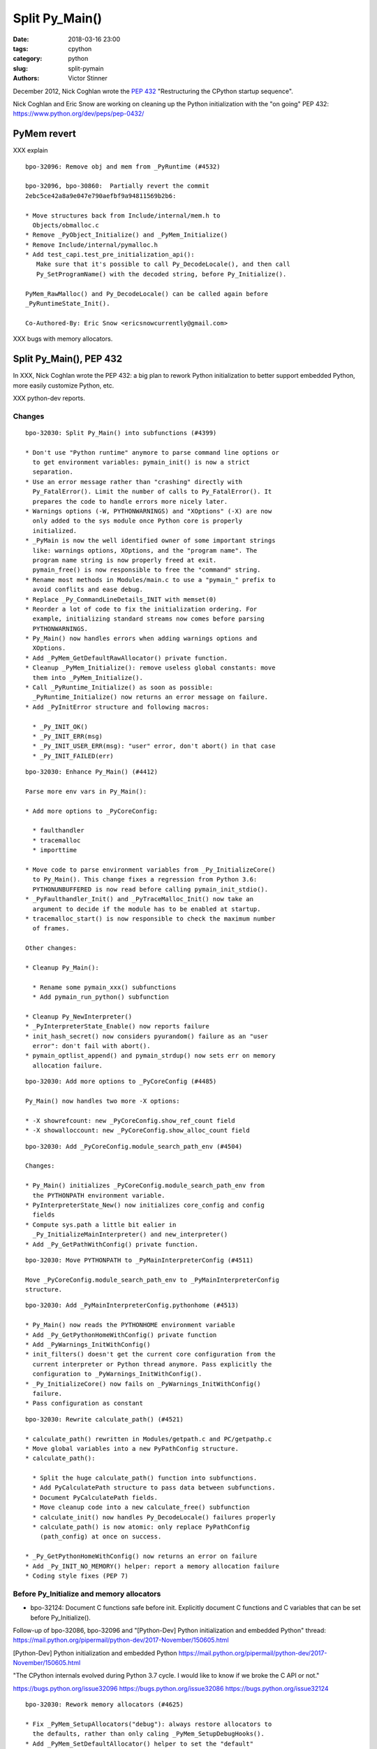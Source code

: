 +++++++++++++++
Split Py_Main()
+++++++++++++++

:date: 2018-03-16 23:00
:tags: cpython
:category: python
:slug: split-pymain
:authors: Victor Stinner

December 2012, Nick Coghlan wrote the `PEP 432
<https://www.python.org/dev/peps/pep-0432/>`_ "Restructuring the CPython
startup sequence".

Nick Coghlan and Eric Snow are working on cleaning up the Python
initialization with the "on going" PEP 432:
https://www.python.org/dev/peps/pep-0432/


PyMem revert
============

XXX explain

::

    bpo-32096: Remove obj and mem from _PyRuntime (#4532)

    bpo-32096, bpo-30860:  Partially revert the commit
    2ebc5ce42a8a9e047e790aefbf9a94811569b2b6:

    * Move structures back from Include/internal/mem.h to
      Objects/obmalloc.c
    * Remove _PyObject_Initialize() and _PyMem_Initialize()
    * Remove Include/internal/pymalloc.h
    * Add test_capi.test_pre_initialization_api():
       Make sure that it's possible to call Py_DecodeLocale(), and then call
       Py_SetProgramName() with the decoded string, before Py_Initialize().

    PyMem_RawMalloc() and Py_DecodeLocale() can be called again before
    _PyRuntimeState_Init().

    Co-Authored-By: Eric Snow <ericsnowcurrently@gmail.com>

XXX bugs with memory allocators.


Split Py_Main(), PEP 432
========================

In XXX, Nick Coghlan wrote the PEP 432: a big plan to rework Python
initialization to better support embedded Python, more easily customize Python,
etc.

XXX python-dev reports.

Changes
-------

::

    bpo-32030: Split Py_Main() into subfunctions (#4399)

    * Don't use "Python runtime" anymore to parse command line options or
      to get environment variables: pymain_init() is now a strict
      separation.
    * Use an error message rather than "crashing" directly with
      Py_FatalError(). Limit the number of calls to Py_FatalError(). It
      prepares the code to handle errors more nicely later.
    * Warnings options (-W, PYTHONWARNINGS) and "XOptions" (-X) are now
      only added to the sys module once Python core is properly
      initialized.
    * _PyMain is now the well identified owner of some important strings
      like: warnings options, XOptions, and the "program name". The
      program name string is now properly freed at exit.
      pymain_free() is now responsible to free the "command" string.
    * Rename most methods in Modules/main.c to use a "pymain_" prefix to
      avoid conflits and ease debug.
    * Replace _Py_CommandLineDetails_INIT with memset(0)
    * Reorder a lot of code to fix the initialization ordering. For
      example, initializing standard streams now comes before parsing
      PYTHONWARNINGS.
    * Py_Main() now handles errors when adding warnings options and
      XOptions.
    * Add _PyMem_GetDefaultRawAllocator() private function.
    * Cleanup _PyMem_Initialize(): remove useless global constants: move
      them into _PyMem_Initialize().
    * Call _PyRuntime_Initialize() as soon as possible:
      _PyRuntime_Initialize() now returns an error message on failure.
    * Add _PyInitError structure and following macros:

      * _Py_INIT_OK()
      * _Py_INIT_ERR(msg)
      * _Py_INIT_USER_ERR(msg): "user" error, don't abort() in that case
      * _Py_INIT_FAILED(err)

::

    bpo-32030: Enhance Py_Main() (#4412)

    Parse more env vars in Py_Main():

    * Add more options to _PyCoreConfig:

      * faulthandler
      * tracemalloc
      * importtime

    * Move code to parse environment variables from _Py_InitializeCore()
      to Py_Main(). This change fixes a regression from Python 3.6:
      PYTHONUNBUFFERED is now read before calling pymain_init_stdio().
    * _PyFaulthandler_Init() and _PyTraceMalloc_Init() now take an
      argument to decide if the module has to be enabled at startup.
    * tracemalloc_start() is now responsible to check the maximum number
      of frames.

    Other changes:

    * Cleanup Py_Main():

      * Rename some pymain_xxx() subfunctions
      * Add pymain_run_python() subfunction

    * Cleanup Py_NewInterpreter()
    * _PyInterpreterState_Enable() now reports failure
    * init_hash_secret() now considers pyurandom() failure as an "user
      error": don't fail with abort().
    * pymain_optlist_append() and pymain_strdup() now sets err on memory
      allocation failure.

::

    bpo-32030: Add more options to _PyCoreConfig (#4485)

    Py_Main() now handles two more -X options:

    * -X showrefcount: new _PyCoreConfig.show_ref_count field
    * -X showalloccount: new _PyCoreConfig.show_alloc_count field

::

    bpo-32030: Add _PyCoreConfig.module_search_path_env (#4504)

    Changes:

    * Py_Main() initializes _PyCoreConfig.module_search_path_env from
      the PYTHONPATH environment variable.
    * PyInterpreterState_New() now initializes core_config and config
      fields
    * Compute sys.path a little bit ealier in
      _Py_InitializeMainInterpreter() and new_interpreter()
    * Add _Py_GetPathWithConfig() private function.

::

    bpo-32030: Move PYTHONPATH to _PyMainInterpreterConfig (#4511)

    Move _PyCoreConfig.module_search_path_env to _PyMainInterpreterConfig
    structure.

::

    bpo-32030: Add _PyMainInterpreterConfig.pythonhome (#4513)

    * Py_Main() now reads the PYTHONHOME environment variable
    * Add _Py_GetPythonHomeWithConfig() private function
    * Add _PyWarnings_InitWithConfig()
    * init_filters() doesn't get the current core configuration from the
      current interpreter or Python thread anymore. Pass explicitly the
      configuration to _PyWarnings_InitWithConfig().
    * _Py_InitializeCore() now fails on _PyWarnings_InitWithConfig()
      failure.
    * Pass configuration as constant

::

    bpo-32030: Rewrite calculate_path() (#4521)

    * calculate_path() rewritten in Modules/getpath.c and PC/getpathp.c
    * Move global variables into a new PyPathConfig structure.
    * calculate_path():

      * Split the huge calculate_path() function into subfunctions.
      * Add PyCalculatePath structure to pass data between subfunctions.
      * Document PyCalculatePath fields.
      * Move cleanup code into a new calculate_free() subfunction
      * calculate_init() now handles Py_DecodeLocale() failures properly
      * calculate_path() is now atomic: only replace PyPathConfig
        (path_config) at once on success.

    * _Py_GetPythonHomeWithConfig() now returns an error on failure
    * Add _Py_INIT_NO_MEMORY() helper: report a memory allocation failure
    * Coding style fixes (PEP 7)

Before Py_Initialize and memory allocators
------------------------------------------

* bpo-32124: Document C functions safe before init. Explicitly document C
  functions and C variables that can be set before Py_Initialize().

Follow-up of bpo-32086, bpo-32096 and "[Python-Dev] Python initialization and embedded Python" thread:
https://mail.python.org/pipermail/python-dev/2017-November/150605.html

[Python-Dev] Python initialization and embedded Python
https://mail.python.org/pipermail/python-dev/2017-November/150605.html

"The CPython internals evolved during Python 3.7 cycle. I would like to know if
we broke the C API or not."

https://bugs.python.org/issue32096
https://bugs.python.org/issue32086
https://bugs.python.org/issue32124

::

    bpo-32030: Rework memory allocators (#4625)

    * Fix _PyMem_SetupAllocators("debug"): always restore allocators to
      the defaults, rather than only caling _PyMem_SetupDebugHooks().
    * Add _PyMem_SetDefaultAllocator() helper to set the "default"
      allocator.
    * Add _PyMem_GetAllocatorsName(): get the name of the allocators
    * main() now uses debug hooks on memory allocators if Py_DEBUG is
      defined, rather than calling directly malloc()
    * Document default memory allocators in C API documentation
    * _Py_InitializeCore() now fails with a fatal user error if
      PYTHONMALLOC value is an unknown memory allocator, instead of
      failing with a fatal internal error.
    * Add new tests on the PYTHONMALLOC environment variable
    * Add support.with_pymalloc()
    * Add the _testcapi.WITH_PYMALLOC constant and expose it as
       support.with_pymalloc().
    * sysconfig.get_config_var('WITH_PYMALLOC') doesn't work on Windows, so
       replace it with support.with_pymalloc().
    * pythoninfo: add _testcapi collector for pymem


Next
----

::

    bpo-32030: Add _PyMainInterpreterConfig_ReadEnv() (#4542)

    Py_GetPath() and Py_Main() now call
    _PyMainInterpreterConfig_ReadEnv() to share the same code to get
    environment variables.

    Changes:

    * Add _PyMainInterpreterConfig_ReadEnv()
    * Add _PyMainInterpreterConfig_Clear()
    * Add _PyMem_RawWcsdup()
    * _PyMainInterpreterConfig: rename pythonhome to home
    * Rename _Py_ReadMainInterpreterConfig() to
      _PyMainInterpreterConfig_Read()
    * Use _Py_INIT_USER_ERR(), instead of _Py_INIT_ERR(), for decoding
      errors: the user is able to fix the issue, it's not a bug in
      Python. Same change was made in _Py_INIT_NO_MEMORY().
    * Remove _Py_GetPythonHomeWithConfig()

::

    bpo-32030: Add _PyMainInterpreterConfig.program_name (#4548)

    * Py_Main() now calls Py_SetProgramName() earlier to be able to get
      the program name in _PyMainInterpreterConfig_ReadEnv().
    * Rename prog to program_name
    * Rename progpath to program_name

::

    bpo-32030: Add _PyPathConfig_Init() (#4551)

    * Add _PyPathConfig_Init() and _PyPathConfig_Fini()
    * Remove _Py_GetPathWithConfig()
    * _PyPathConfig_Init() returns _PyInitError to allow to handle errors
      properly
    * Add pathconfig_clear()
    * Windows calculate_path_impl(): replace Py_FatalError() with
      _PyInitError
    * Py_FinalizeEx() now calls _PyPathConfig_Fini() to release memory
    * Fix _Py_InitializeMainInterpreter() regression: don't initialize
      path config if _disable_importlib is false
    * PyPathConfig now uses dynamically allocated memory

::

    bpo-32030: Fix _Py_InitializeEx_Private() (#4649)

    _Py_InitializeEx_Private() now calls
    _PyMainInterpreterConfig_ReadEnv() to read environment variables
    PYTHONHOME and PYTHONPATH, and set the program name.

::

    bpo-32030: Cleanup "path config" code (#4663)

    * Rename PyPathConfig structure to _PyPathConfig and move it to
      Include/internal/pystate.h
    * Rename path_config to _Py_path_config
    * _PyPathConfig: Rename program_name field to program_full_path
    * Add assert(str != NULL); to _PyMem_RawWcsdup(), _PyMem_RawStrdup()
      and _PyMem_Strdup().
    * Rename calculate_path() to pathconfig_global_init(). The function
      now does nothing if it's already initiallized.

::

    bpo-32030: Fix Py_GetPath(): init program_name (#4665)

    * _PyMainInterpreterConfig_ReadEnv() now sets program_name from
      environment variables and pymain_parse_envvars() implements the
      falls back on argv[0].
    * Remove _PyMain.program_name: use the program_name from
      _PyMainInterpreterConfig
    * Move the Py_SetProgramName() call back to pymain_init_python(),
      just before _Py_InitializeCore().
    * pathconfig_global_init() now also calls
      _PyMainInterpreterConfig_Read() to set program_name if it isn't set
      yet
    * Cleanup PyCalculatePath: pass main_config to subfunctions to get
      directly fields from main_config (home, module_search_path_env and
      program_name)

::

    bpo-32030: Don't call _PyPathConfig_Fini() in Py_FinalizeEx() (#4667)

    Changes:

    * _PyPathConfig_Fini() cannot be called in Py_FinalizeEx().
      Py_Initialize() and Py_Finalize() can be called multiple times, but
      it must not "forget" parameters set by Py_SetProgramName(),
      Py_SetPath() or Py_SetPythonHome(), whereas _PyPathConfig_Fini()
      clear all these parameters.
    * config_get_program_name() and calculate_program_full_path() now
      also decode paths using Py_DecodeLocale() to use the
      surrogateescape error handler, rather than decoding using
      mbstowcs() which is strict.
    * Change _Py_CheckPython3() prototype: () => (void)
    * Truncate a few lines which were too long

::

    bpo-32030: Add Python/pathconfig.c (#4668)

    * Factorize code from PC/getpathp.c and Modules/getpath.c to remove
      duplicated code
    * rename pathconfig_clear() to _PyPathConfig_Clear()
    * Inline _PyPathConfig_Fini() in pymain_impl() and then remove it,
      since it's a oneliner

::

    bpo-32030: Fix config_get_program_name() on macOS (#4669)

::

    bpo-32030: _PyPathConfig_Init() sets home and program_name (#4673)

    _PyPathConfig_Init() now also initialize home and program_name:

    * Rename existing _PyPathConfig_Init() to _PyPathConfig_Calculate().
      Add a new _PyPathConfig_Init() function in pathconfig.c which
      handles the _Py_path_config variable and call
      _PyPathConfig_Calculate().
    * Add home and program_name fields to _PyPathConfig.home
    * _PyPathConfig_Init() now initialize home and program_name
      from main_config
    * Py_SetProgramName(), Py_SetPythonHome() and Py_GetPythonHome() now
      calls Py_FatalError() on failure, instead of silently ignoring
      failures.
    * config_init_home() now gets directly _Py_path_config.home to only
      get the value set by Py_SetPythonHome(), or NULL if
      Py_SetPythonHome() was not called.
    * config_get_program_name() now gets directly
      _Py_path_config.program_name to only get the value set by
      Py_SetProgramName(), or NULL if Py_SetProgramName() was not called.
    * pymain_init_python() doesn't call Py_SetProgramName() anymore,
      _PyPathConfig_Init() now always sets the program name
    * Call _PyMainInterpreterConfig_Read() in
      pymain_parse_cmdline_envvars_impl() to control the memory allocator
    * C API documentation: it's no more safe to call Py_GetProgramName()
      before Py_Initialize().

::

    Revert "bpo-32197: Try to fix a compiler error on OS X introduced in bpo-32030. (#4681)" (#4694)

    * Revert "bpo-32197: Try to fix a compiler error on OS X introduced in bpo-32030. (#4681)"

    This reverts commit 13badcbc60cdbfae1dba1683fd2fae9d70717143.

    Re-apply commits:

    * "bpo-32030: _PyPathConfig_Init() sets home and program_name (#4673)"
      commit af5a895073c24637c094772b27526b94a12ec897.
    * "bpo-32030: Fix config_get_program_name() on macOS (#4669)"
      commit e23c06e2b03452c9aaf0dae52296c85e572f9bcd.
    * "bpo-32030: Add Python/pathconfig.c (#4668)"
      commit 0ea395ae964c9cd0f499e2ef0d0030c971201220.
    * "bpo-32030: Don't call _PyPathConfig_Fini() in Py_FinalizeEx() (#4667)"
      commit ebac19dad6263141d5db0a2c923efe049dba99d2.
    * "bpo-32030: Fix Py_GetPath(): init program_name (#4665)"
      commit 9ac3d8882712c9675c3d2f9f84af6b5729575cde.

    * Fix compilation error on macOS

::

    bpo-32030: Simplify _PyCoreConfig_INIT macro (#4728)

    * Simplify _PyCoreConfig_INIT, _PyMainInterpreterConfig_INIT,
      _PyPathConfig_INIT macros: no need to set fields to 0/NULL, it's
      redundant (the C language sets them to 0/NULL for us).
    * Fix typo: pymain_run_statup() => pymain_run_startup()
    * Remove a few XXX/TODO

::

    bpo-32030: Add pymain_get_global_config() (#4735)

    * Py_Main() now starts by reading Py_xxx configuration variables to
      only work on its own private structure, and then later writes back
      the configuration into these variables.
    * Replace Py_GETENV() with pymain_get_env_var() which ignores empty
      variables.
    * Add _PyCoreConfig.dump_refs
    * Add _PyCoreConfig.malloc_stats
    * _PyObject_DebugMallocStats() is now responsible to check if debug
      hooks are installed. The function returns 1 if stats were written,
      or 0 if the hooks are disabled. Mark _PyMem_PymallocEnabled() as
      static.

::

    bpo-32030: Add _PyImport_Fini2() (#4737)

    PyImport_ExtendInittab() now uses PyMem_RawRealloc() rather than
    PyMem_Realloc(). PyImport_ExtendInittab() can be called before
    Py_Initialize() whereas only the PyMem_Raw allocator is supposed to
    be used before Py_Initialize().

    Add _PyImport_Fini2() to release the memory allocated by
    PyImport_ExtendInittab() at exit. PyImport_ExtendInittab() now forces
    the usage of the default raw allocator, to be able to release memory
    in _PyImport_Fini2().

    Don't export these functions anymore to be C API, only to
    Py_BUILD_CORE:

    * _PyExc_Fini()
    * _PyImport_Fini()
    * _PyGC_DumpShutdownStats()
    * _PyGC_Fini()
    * _PyType_Fini()
    * _Py_HashRandomization_Fini()

::

    pymain_set_sys_argv() now copies argv (#4838)

    bpo-29240, bpo-32030:

    * Rename pymain_set_argv() to pymain_set_sys_argv()
    * pymain_set_sys_argv() now creates of copy of argv and modify the
      copy, rather than modifying pymain->argv
    * Call pymain_set_sys_argv() earlier: before pymain_run_python(), but
      after pymain_get_importer().
    * Add _PySys_SetArgvWithError() to handle errors

::

    bpo-32030: Add _PyPathConfig_ComputeArgv0() (#4845)

    Changes:

    * Split _PySys_SetArgvWithError() into subfunctions for Py_Main():

      * Create the Python list object
      * Set sys.argv to the list
      * Compute argv0
      * Prepend argv0 to sys.path

    * Add _PyPathConfig_ComputeArgv0()
    * Remove _PySys_SetArgvWithError()
    * Py_Main() now splits the code to compute sys.argv/path0 and the
      code to update the sys module: add pymain_compute_argv()
      subfunction.

::

    bpo-32030: Rewrite _PyMainInterpreterConfig (#4854)

    _PyMainInterpreterConfig now contains Python objects, whereas
    _PyCoreConfig contains wchar_t* strings.

    Core config:

    * Rename _PyMainInterpreterConfig_ReadEnv() to _PyCoreConfig_ReadEnv()
    * Move 3 strings from _PyMainInterpreterConfig to _PyCoreConfig:
      module_search_path_env, home, program_name.
    * Add _PyCoreConfig_Clear()
    * _PyPathConfig_Calculate() now takes core config rather than main
      config
    * _PyMainInterpreterConfig_Read() now requires also a core config

    Main config:

    * Add _PyMainInterpreterConfig.module_search_path: sys.path list
    * Add _PyMainInterpreterConfig.argv: sys.argv list
    * _PyMainInterpreterConfig_Read() now computes module_search_path

::

    bpo-32030: Add _PyMainInterpreterConfig.warnoptions (#4855)

    Add warnoptions and xoptions fields to _PyMainInterpreterConfig.

::

    bpo-32329: Fix -R option for hash randomization (#4873)

    bpo-32329, bpo-32030:

    * The -R option now turns on hash randomization when the
      PYTHONHASHSEED environment variable is set to 0 Previously, the
      option was ignored.
    * sys.flags.hash_randomization is now properly set to 0 when hash
      randomization is turned off by PYTHONHASHSEED=0.
    * _PyCoreConfig_ReadEnv() now reads the PYTHONHASHSEED environment
      variable. _Py_HashRandomization_Init() now only apply the
      configuration, it doesn't read PYTHONHASHSEED anymore.

::

    bpo-32329: Add versionchanged to -R option doc (#4884)

::

    bpo-32030: Add _PyCoreConfig_Copy() (#4874)

    Each interpreter now has its core_config and main_config copy:

    * Add _PyCoreConfig_Copy() and _PyMainInterpreterConfig_Copy()
    * Move _PyCoreConfig_Read(), _PyCoreConfig_Clear() and
      _PyMainInterpreterConfig_Clear() from Python/pylifecycle.c to
      Modules/main.c
    * Fix _Py_InitializeEx_Private(): call _PyCoreConfig_ReadEnv() before
      _Py_InitializeCore()

::

    bpo-32030: Add _PyMainInterpreterConfig.executable (#4876)

    * Add new fields to _PyMainInterpreterConfig:

      * executable
      * prefix
      * base_prefix
      * exec_prefix
      * base_exec_prefix

    * _PySys_EndInit() now sets sys attributes from
      _PyMainInterpreterConfig

::

    bpo-29240: Don't define decode_locale() on macOS (#4895)

    Don't define decode_locale() nor encode_locale() on macOS or Android.

::

    bpo-29240, bpo-32030: Py_Main() re-reads config if encoding changes (#4899)

    bpo-29240, bpo-32030: If the encoding change (C locale coerced or
    UTF-8 Mode changed), Py_Main() now reads again the configuration with
    the new encoding.

    Changes:

    * Add _Py_UnixMain() called by main().
    * Rename pymain_free_pymain() to pymain_clear_pymain(), it can now be
      called multipled times.
    * Rename pymain_parse_cmdline_envvars() to pymain_read_conf().
    * Py_Main() now clears orig_argc and orig_argv at exit.
    * Remove argv_copy2, Py_Main() doesn't modify argv anymore. There is
      no need anymore to get two copies of the wchar_t** argv.
    * _PyCoreConfig: add coerce_c_locale and coerce_c_locale_warn.
    * Py_UTF8Mode is now initialized to -1.
    * Locale coercion (PEP 538) now respects -I and -E options.

::

    bpo-32030: Fix compilation on FreeBSD, #include <fenv.h> (#4919)

    * main.c: add missing #include <fenv.h> on FreeBSD
    * indent also other #ifdef in main.c
    * cleanup Programs/python.c

::

    bpo-32030: Fix compiler warnings (#4921)

    Fix compiler warnings in Py_FinalizeEx(): only define variables if
    they are needed, add #ifdef.

    Other cleanup changes:

    * _PyWarnings_InitWithConfig() is no more needed: call
      _PyWarnings_Init() instead.
    * Inline pymain_init_main_interpreter() in its caller. This
      subfunction is no more justifed.

::

    bpo-32030: Add _PyCoreConfig.argv (#4934)

    * Add argc and argv to _PyCoreConfig
    * _PyMainInterpreterConfig_Read() now builds its argv from
      _PyCoreConfig.arg
    * Move _PyMain.env_warning_options into _Py_CommandLineDetails
    * Reorder pymain_free()

::

    bpo-32030: Cleanup pymain_main() (#4935)

    * Reorganize pymain_main() to make the code more flat
    * Clear configurations before pymain_update_sys_path()
    * Mark Py_FatalError() and _Py_FatalInitError() with _Py_NO_RETURN
    * Replace _PyMain.run_code variable with a new RUN_CODE() macro
    * Move _PyMain.cf into a local variable in pymain_run_python()

::

    bpo-32030: Add _PyCoreConfig.warnoptions (#4936)

    Merge _PyCoreConfig_ReadEnv() into _PyCoreConfig_Read(), and
    _Py_CommandLineDetails usage is now restricted to pymain_cmdline().

    Changes:

    * _PyCoreConfig: Add nxoption, xoptions, nwarnoption and warnoptions
    * Add _PyCoreConfig.program: argv[0] or ""
    * Move filename, command, module and xoptions from
      _Py_CommandLineDetails to _PyMain. xoptions _Py_OptList becomes
      (int, wchar_t**) list.
    * Add pymain_cmdline() function
    * Rename copy_argv() to copy_wstrlist(). Rename clear_argv() to
      clear_wstrlist(). Remove _Py_OptList structure: use (int,
      wchar_t**) list instead.
    * Rename pymain_set_flag_from_env() to pymain_get_env_flag()
    * Rename pymain_set_flags_from_env() to pymain_get_env_flags()
    * _PyMainInterpreterConfig_Read() now creates the warnoptions from
      _PyCoreConfig.warnoptions
    * Inline pymain_add_warning_dev_mode() and
      pymain_add_warning_bytes_flag() into config_init_warnoptions()
    * Inline pymain_get_program_name() into _PyCoreConfig_Read()
    * _Py_CommandLineDetails: Replace warning_options with nwarnoption
      and warnoptions. Replace env_warning_options with nenv_warnoption
      and env_warnoptions.
    * pymain_warnings_envvar() now has a single implementation for
      Windows and Unix: use config_get_env_var_dup() to also get the
      variable as wchar_t* on Unix.

::

    bpo-32030: Complete _PyCoreConfig_Read() (#4946)

    * Add _PyCoreConfig.install_signal_handlers
    * Remove _PyMain.config: _PyMainInterpreterConfig usage is now
      restricted to pymain_init_python_main().
    * Rename _PyMain.core_config to _PyMain.config
    * _PyMainInterpreterConfig_Read() now creates the xoptions dictionary
       from the core config
    * Fix _PyMainInterpreterConfig_Read(): don't replace xoptions and
      argv if they are already set.

::

    bpo-32030: Fix usage of memory allocators (#4953)

    * _Py_InitializeCore() doesn't call _PyMem_SetupAllocators() anymore
      if the PYTHONMALLOC environment variable is not set.
    * pymain_cmdline() now sets the allocator to the default, instead of
      setting the allocator in subfunctions.
    * Py_SetStandardStreamEncoding() now calls
      _PyMem_SetDefaultAllocator() to get a known allocator, to be able
      to release the memory with the same allocator.

::

    bpo-32030: Add _Py_EncodeUTF8_surrogateescape() (#4960)

    Py_EncodeLocale() now uses _Py_EncodeUTF8_surrogateescape(), instead
    of using temporary unicode and bytes objects. So Py_EncodeLocale()
    doesn't use the Python C API anymore.

::

    bpo-32030: Add _Py_EncodeLocaleRaw() (#4961)

    Replace Py_EncodeLocale() with _Py_EncodeLocaleRaw() in:

    * _Py_wfopen()
    * _Py_wreadlink()
    * _Py_wrealpath()
    * _Py_wstat()
    * pymain_open_filename()

    These functions are called early during Python intialization, only
    the RAW memory allocator must be used.

::

    bpo-32030: Add _Py_FindEnvConfigValue() (#4963)

    Add a new _Py_FindEnvConfigValue() function: code shared between
    Windows and Unix implementations of _PyPathConfig_Calculate() to read
    the pyenv.cfg file.

    _Py_FindEnvConfigValue() now uses _Py_DecodeUTF8_surrogateescape()
    instead of using a Python Unicode string, the Python API must not be
    used early during Python initialization. Same change in Unix
    search_for_exec_prefix(): use _Py_DecodeUTF8_surrogateescape().

    Cleanup also encode_current_locale(): PyMem_RawFree/PyMem_Free can be
    called with NULL.

    Fix also "NUL byte" => "NULL byte" typo.

::

    bpo-29240: Skip test_readline.test_nonascii() (#4968)

    Skip the test which fails on FreeBSD with POSIX locale.

    Skip the test to fix FreeBSD buildbots, until a fix can be found, so
    the buildbots can catch other regressions.


